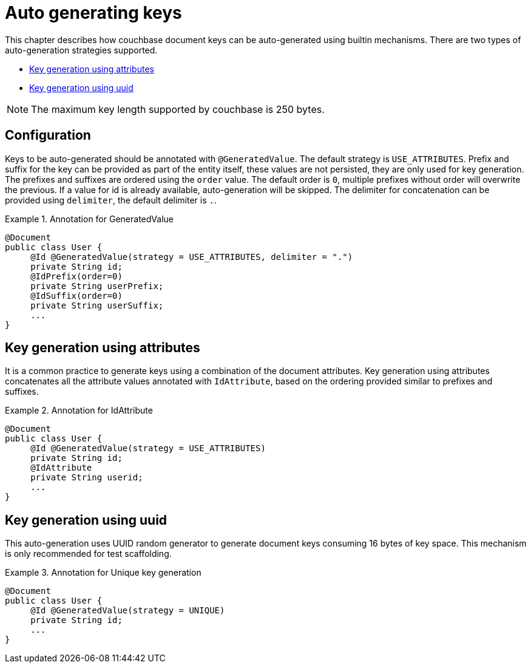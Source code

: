 [[couchbase.autokeygeneration]]
= Auto generating keys

This chapter describes how couchbase document keys can be auto-generated using builtin mechanisms.
There are two types of auto-generation strategies supported.

- xref:couchbase/autokeygeneration.adoc#couchbase.autokeygeneration.usingattributes[Key generation using attributes]
- xref:couchbase/autokeygeneration.adoc#couchbase.autokeygeneration.unique[Key generation using uuid]

NOTE: The maximum key length supported by couchbase is 250 bytes.

[[couchbase.autokeygeneration.configuration]]
== Configuration

Keys to be auto-generated should be annotated with `@GeneratedValue`.
The default strategy is `USE_ATTRIBUTES`.
Prefix and suffix for the key can be provided as part of the entity itself, these values are not persisted, they are only used for key generation.
The prefixes and suffixes are ordered using the `order` value.
The default order is `0`, multiple prefixes without order will overwrite the previous.
If a value for id is already available, auto-generation will be skipped.
The delimiter for concatenation can be provided using `delimiter`, the default delimiter is `.`.

.Annotation for GeneratedValue
====
[source,java]
----
@Document
public class User {
     @Id @GeneratedValue(strategy = USE_ATTRIBUTES, delimiter = ".")
     private String id;
     @IdPrefix(order=0)
     private String userPrefix;
     @IdSuffix(order=0)
     private String userSuffix;
     ...
}
----
====

[[couchbase.autokeygeneration.usingattributes]]
== Key generation using attributes

It is a common practice to generate keys using a combination of the document attributes.
Key generation using attributes concatenates all the attribute values annotated with `IdAttribute`, based on the ordering provided similar to prefixes and suffixes.

.Annotation for IdAttribute
====
[source,java]
----
@Document
public class User {
     @Id @GeneratedValue(strategy = USE_ATTRIBUTES)
     private String id;
     @IdAttribute
     private String userid;
     ...
}
----
====

[[couchbase.autokeygeneration.unique]]
== Key generation using uuid

This auto-generation uses UUID random generator to generate document keys consuming 16 bytes of key space.
This mechanism is only recommended for test scaffolding.

.Annotation for Unique key generation
====
[source,java]
----
@Document
public class User {
     @Id @GeneratedValue(strategy = UNIQUE)
     private String id;
     ...
}
----
====
